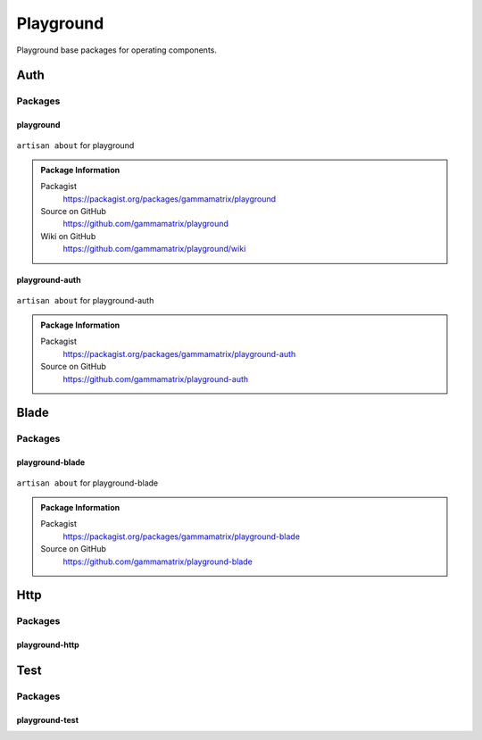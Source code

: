 Playground
==========

Playground base packages for operating components.

Auth
----

Packages
^^^^^^^^

playground
""""""""""

.. figure:: https://raw.githubusercontent.com/gammamatrix/playground/develop/resources/docs/artisan-about-playground.png
   :align: center

   ``artisan about`` for playground

.. admonition:: Package Information

    Packagist
        https://packagist.org/packages/gammamatrix/playground
    Source on GitHub
        https://github.com/gammamatrix/playground
    Wiki on GitHub
        https://github.com/gammamatrix/playground/wiki

playground-auth
"""""""""""""""

.. figure:: https://raw.githubusercontent.com/gammamatrix/playground-auth/develop/resources/docs/artisan-about-playground-auth.png
   :align: center

   ``artisan about`` for playground-auth

.. admonition:: Package Information

    Packagist
        https://packagist.org/packages/gammamatrix/playground-auth
    Source on GitHub
        https://github.com/gammamatrix/playground-auth

Blade
-----

Packages
^^^^^^^^

playground-blade
""""""""""""""""

.. figure:: https://raw.githubusercontent.com/gammamatrix/playground-blade/develop/resources/docs/artisan-about-playground-blade.png
   :align: center

   ``artisan about`` for playground-blade

.. admonition:: Package Information

    Packagist
        https://packagist.org/packages/gammamatrix/playground-blade
    Source on GitHub
        https://github.com/gammamatrix/playground-blade


Http
----

Packages
^^^^^^^^

playground-http
"""""""""""""""

.. .. figure:: https://raw.githubusercontent.com/gammamatrix/playground-http/develop/resources/docs/artisan-about-playground-http.png
..    :align: center

..    ``artisan about`` for playground-http


Test
----

Packages
^^^^^^^^

playground-test
"""""""""""""""

.. .. figure:: https://raw.githubusercontent.com/gammamatrix/playground-test/develop/resources/docs/artisan-about-playground-test.png
..    :align: center

..    ``artisan about`` for playground-test
